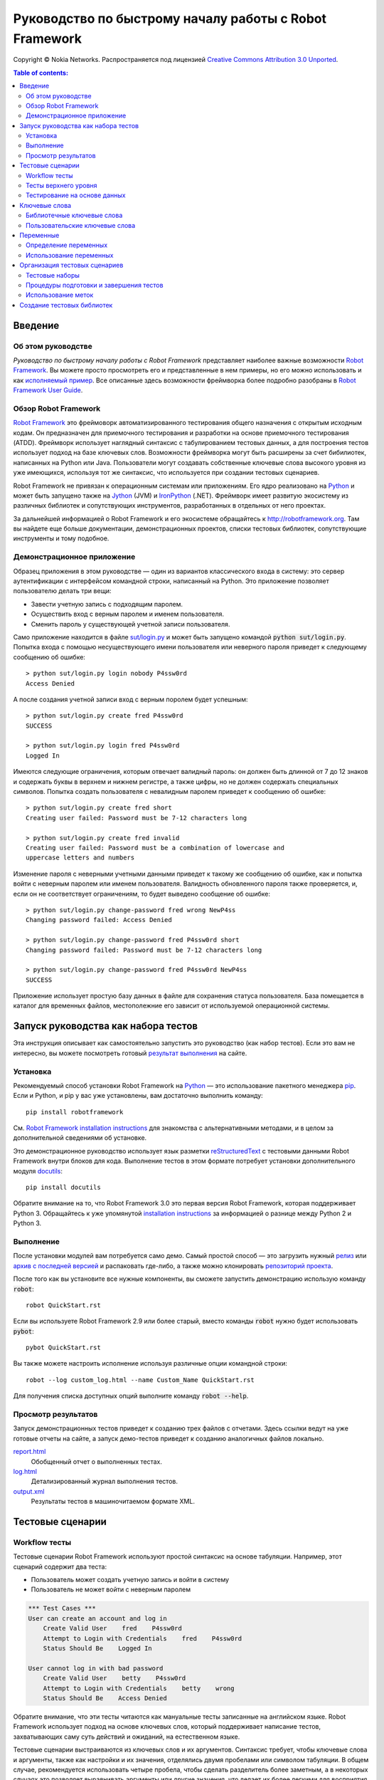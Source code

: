 .. default-role:: code

=======================================================
Руководство по быстрому началу работы с Robot Framework
=======================================================

Copyright © Nokia Networks. Распространяется под лицензией
`Creative Commons Attribution 3.0 Unported`__.

__ http://creativecommons.org/licenses/by/3.0/

.. contents:: Table of contents:
   :local:
   :depth: 2

Введение
========

Об этом руководстве
-------------------
*Руководство по быстрому началу работы с Robot Framework* представляет
наиболее важные возможности `Robot Framework <http://robotframework.org>`_.
Вы можете просто просмотреть его и представленные в нем примеры, но его
можно использовать и как `исполняемый пример`__. Все описанные здесь возможности
фреймворка более подробно разобраны в `Robot Framework User Guide`_.

__ `Запуск руководства как набора тестов`_
.. _Robot Framework User Guide: http://robotframework.org/robotframework/#user-guide

Обзор Robot Framework
---------------------

`Robot Framework`_ это фреймоворк автоматизированного тестирования общего назначения
с открытым исходным кодам. Он предназначен для приемочного тестирования и разработки
на основе приемочного тестирования (ATDD). Фреймворк использует наглядный синтаксис
с табулированием тестовых данных, а для построения тестов использует подход на базе
ключевых слов. Возможности фреймворка могут быть расширены за счет бибилиотек, написанных
на  Python или Java. Пользователи могут создавать собственные ключевые слова высокого
уровня из уже имеющихся, используя тот же синтаксис, что используется при создании
тестовых сценариев.

Robot Framework не привязан к операционным системам или приложениям. Его ядро реализовано
на `Python <http://python.org>`_ и может быть запущено также на
`Jython <http://jython.org>`_ (JVM) и `IronPython <http://ironpython.net>`_
(.NET). Фреймворк имеет развитую экосистему из различных библиотек и сопутствующих
инструментов, разработанных в отдельных от него проектах.

За дальнейшей информацией о Robot Framework и его экосистеме обращайтесь к
http://robotframework.org. Там вы найдете еще больше документации, демонстрационных
проектов, списки тестовых библиотек, сопутствующие инструменты и тому подобное.

Демонстрационное приложение
---------------------------

Образец приложения в этом руководстве — один из вариантов классического входа
в систему: это сервер аутентификации с интерфейсом командной строки, написанный на
Python. Это приложение позволяет пользователю делать три вещи:

- Завести учетную запись с подходящим паролем.
- Осуществить вход с верным паролем и именем пользователя.
- Сменить пароль у существующей учетной записи пользователя.

Само приложение находится в файле `<sut/login.py>`_ и может быть запущено командой
`python sut/login.py`. Попытка входа с помощью несуществующего имени пользователя или
неверного пароля приведет к следующему сообщению об ошибке::

    > python sut/login.py login nobody P4ssw0rd
    Access Denied

А после создания учетной записи вход с верным поролем будет успешным::

    > python sut/login.py create fred P4ssw0rd
    SUCCESS

    > python sut/login.py login fred P4ssw0rd
    Logged In

Имеются следующие ограничения, которым отвечает валидный пароль: он должен быть
длинной от 7 до 12 знаков и содержать буквы в верхнем и нижнем регистре,
а также цифры, но не должен содержать специальных символов. Попытка создать
пользователя с невалидным паролем приведет к сообщению об ошибке::

    > python sut/login.py create fred short
    Creating user failed: Password must be 7-12 characters long

    > python sut/login.py create fred invalid
    Creating user failed: Password must be a combination of lowercase and
    uppercase letters and numbers


Изменение пароля с неверными учетными данными приведет к такому же сообщению
об ошибке, как и попытка войти с неверным паролем или именем пользователя.
Валидность обновленного пароля также проверяется, и, если он не соответствует
ограничениям, то будет выведено сообщение об ошибке::

    > python sut/login.py change-password fred wrong NewP4ss
    Changing password failed: Access Denied

    > python sut/login.py change-password fred P4ssw0rd short
    Changing password failed: Password must be 7-12 characters long

    > python sut/login.py change-password fred P4ssw0rd NewP4ss
    SUCCESS

Приложение использует простую базу данных в файле для сохранения статуса пользователя.
База помещается в каталог для временных файлов, местополежние его зависит от используемой
операционной системы.


Запуск руководства как набора тестов
====================================

Эта инструкция описывает как самостоятельно запустить это руководство (как набор тестов).
Если это вам не интересно, вы можете посмотреть готовый `результат выполнения`__ на сайте.

__ `Просмотр результатов`_

Установка
---------

Рекомендуемый способ установки Robot Framework на Python_ — это использование пакетного
менеджера `pip <http://pip-installer.org>`_. Если и Python, и pip у вас уже установлены,
вам достаточно выполнить команду::

    pip install robotframework

См. `Robot Framework installation instructions`_ для знакомства с альтернативными методами,
и в целом за дополнительной сведениями об установке.

Это демонстрационное руководство использует язык разметки reStructuredText__ с тестовыми
данными Robot Framework внутри блоков для кода. Выполнение тестов в этом формате потребует
установки дополнительного модуля docutils__::

    pip install docutils

Обратите внимание на то, что Robot Framework 3.0 это первая версия Robot Framework, которая
поддерживает Python 3. Обращайтесь к уже упомянутой `installation instructions`_ за
информацией о разнице между Python 2 и Python 3.

.. _`Robot Framework installation instructions`:
   https://github.com/robotframework/robotframework/blob/master/INSTALL.rst
.. _`installation instructions`: `Robot Framework installation instructions`_
__ http://docutils.sourceforge.net/rst.html
__ https://pypi.python.org/pypi/docutils

Выполнение
----------

После установки модулей вам потребуется само демо. Самый простой способ — это
загрузить нужный релиз__ или `архив с последней версией`__ и распаковать
где-либо, а также можно клонировать `репозиторий проекта`__.

После того как вы установите все нужные компоненты, вы сможете запустить
демонстрацию использую команду `robot`::

    robot QuickStart.rst
    
Если вы используете Robot Framework 2.9 или более старый, вместо команды `robot`
нужно будет использовать `pybot`::

    pybot QuickStart.rst

Вы также можете настроить исполнение используя различные опции командной строки::

    robot --log custom_log.html --name Custom_Name QuickStart.rst

Для получения списка доступных опций выполните команду `robot --help`.

__ https://github.com/robotframework/QuickStartGuide/releases
__ https://github.com/robotframework/QuickStartGuide/archive/master.zip
__ https://github.com/robotframework/QuickStartGuide

Просмотр результатов
--------------------

Запуск демонстрационных тестов приведет к созданию трех файлов с отчетами.
Здесь ссылки ведут на уже готовые отчеты на сайте, а запуск демо-тестов
приведет к созданию аналогичных файлов локально.

`report.html <http://robotframework.org/QuickStartGuide/report.html>`__
    Обобщенный отчет о выполненных тестах.
`log.html <http://robotframework.org/QuickStartGuide/log.html>`__
    Детализированный журнал выполнения тестов.
`output.xml <http://robotframework.org/QuickStartGuide/output.xml>`__
    Результаты тестов в машиночитаемом формате XML.

Тестовые сценарии
=================

Workflow тесты
--------------

Тестовые сценарии Robot Framework используют простой синтаксис на основе табуляции.
Например, этот сценарий содержит два теста:

- Пользователь может создать учетную запись и войти в систему
- Пользователь не может войти с неверным паролем

.. code:: robotframework

    *** Test Cases ***
    User can create an account and log in
        Create Valid User    fred    P4ssw0rd
        Attempt to Login with Credentials    fred    P4ssw0rd
        Status Should Be    Logged In

    User cannot log in with bad password
        Create Valid User    betty    P4ssw0rd
        Attempt to Login with Credentials    betty    wrong
        Status Should Be    Access Denied

Обратите внимание, что эти тесты читаются как мануальные тесты записанные на
английском языке. Robot Framework использует подход на основе ключевых слов, который
поддерживает написание тестов, захватывающих саму суть действий и ожиданий, на
естественном языке.

Тестовые сценарии выстраиваются из ключевых слов и их аргументов. Синтаксис
требует, чтобы ключевые слова и аргументы, также как настройки и их значения,
отделялись двумя пробелами или символом табуляции. В общем случае, рекомендуется
использовать четыре пробела, чтобы сделать разделитель более заметным,
а в некоторых случаях это позволяет выравнивать аргументы или другие значения, что
делает их более легкими для восприятия. За более детальным описанием синтаксиса
обращайтесь к  `Robot Framework User Guide`_.

Тесты верхнего уровня
---------------------

Тестовые сценарии могут быть созданы с использованием ключевых слов верхнего
уровня, которые не используют позиционных аргументов. Такой стиль не ограничивает
свободу в описании, что хорошо подходит для коммуникации даже с технически
неосведомленными пользователями или другими стейкхолдерами. Это может быть
особенно важно при использовании подхода `acceptance test-driven development`__
(ATDD) или его вариантов, когда тесты используются и как требования к создаваемому ПО.

Robot Framework не принуждает к использованию какого-либо определенного подхода
к написанию сценариев. Один из распространенных стилей это формат *given-when-then*,
ставший популярным благодаря `behavior-driven development`__ (BDD):

.. code:: robotframework

    *** Test Cases ***
    User can change password
        Given a user has a valid account
        When she changes her password
        Then she can log in with the new password
        And she cannot use the old password anymore

__ http://en.wikipedia.org/wiki/Acceptance_test-driven_development
__ http://en.wikipedia.org/wiki/Behavior_driven_development

Тестирование на основе данных
-----------------------------

Часто несколько тестовых сценариев бывают похожи друг на друга, за исключением разницы
во входящих или исходящих данных. В таких случаях *data-driven тесты* позволяют
варьировать тестовые данные без дублирования выполняемых действий. С помошью настройки
`[Template]` Robot Framework превращает тестовые сценарии в тесты управляемые данными.
Ключевое слов, используемое как шаблон, выполняется с использованием данных, определенных
в теле тестового сценария:

.. code:: robotframework

    *** Test Cases ***
    Invalid password
        [Template]    Creating user with invalid password should fail
        abCD5            ${PWD INVALID LENGTH}
        abCD567890123    ${PWD INVALID LENGTH}
        123DEFG          ${PWD INVALID CONTENT}
        abcd56789        ${PWD INVALID CONTENT}
        AbCdEfGh         ${PWD INVALID CONTENT}
        abCD56+          ${PWD INVALID CONTENT}

В дополнение к настройке `[Template]` для отдельных тестов, возможно также использовать
общую настройку `Test Template`, указав ее однажды в таблице настроек, такой как
`setups and teardowns`_ (рассматривается ниже). В нашем случае проще было создать
отдельные тесты для невалидной длины пароля и для сценариев с другими невалидными
данными. Тем не менее, это потребовало вынести эти тесты в отдельный файл, иначе этот
шаблон был бы применен и другим тестам в этом файле.

Обратите также внимание, что сообщения об ошибках в этом примере задаются с использованием
переменных_.

.. _`setups and teardowns`: `Процедуры подготовки и завершения тестов`_
.. _`переменных`: `Переменные`_

Ключевые слова
==============

Тестовые сценарии созадются из ключевых слов, которые аогут имет два источника.
`Библиотечные ключевые слова`_ могут импортироватся из библиотек, а так называемые
`пользовательские ключевые слова`_ могут быть созданы с использованием того же
синтаксиса, что используется при написании тестовых сценариев.

Библиотечные ключевые слова
---------------------------

All lowest level keywords are defined in test libraries which are implemented
using standard programming languages, typically Python or Java. Robot Framework
comes with a handful of `test libraries`_ that can be divided to *standard
libraries*, *external libraries* and *custom libraries*. `Standard libraries`_
are distributed with the core framework and included generic libraries such as
`OperatingSystem`, `Screenshot` and `BuiltIn`, which is special because its
keywords are available automatically. External libraries, such as
Selenium2Library_ for web testing, must be installed separately. If available
test libraries are not enough, it is easy to `create custom test libraries`__.

To be able to use keywords provided by a test library, the keywords must be
imported using the `Library` setting. Tests in this guide need keywords from
the standard `OperatingSystem` library (e.g. `Remove File`) and from a custom
made `LoginLibrary` (e.g.  `Attempt to login with credentials`). Both of these
libraries are imported in the settings table below:

.. code:: robotframework

    *** Settings ***
    Library           OperatingSystem
    Library           lib/LoginLibrary.py

.. _Test libraries: http://robotframework.org/#libraries
.. _Standard libraries: http://robotframework.org/robotframework/#standard-libraries
.. _Selenium2Library: https://github.com/rtomac/robotframework-selenium2library/#readme
__ `Создание тестовых библиотек`_

Пользовательские ключевые слова
-------------------------------

Одна из наиболее сильных возможностей Robot Framework это способность легко
создавать новые ключевые слова верхнего уровня из других ключевых слов. Синтаксис
для создания *определяемых пользователем ключевых слов* или для краткости
*пользовательских ключевых слов* похож на ни синтаксис используемый для
создания тестов. Все ключевые слова верхнего уровня, необходимые для предыдущего
теста, задаются в этой таблице ключевых слов:

.. code:: robotframework

    *** Keywords ***
    Clear login database
        Remove file    ${DATABASE FILE}

    Create valid user
        [Arguments]    ${username}    ${password}
        Create user    ${username}    ${password}
        Status should be    SUCCESS

    Creating user with invalid password should fail
        [Arguments]    ${password}    ${error}
        Create user    example    ${password}
        Status should be    Creating user failed: ${error}

    Login
        [Arguments]    ${username}    ${password}
        Attempt to login with credentials    ${username}    ${password}
        Status should be    Logged In

    # Ключевый слова ниже используются для тестов верхнего уровня. Обратите ввнимание
    # что префиксы given/when/then/and могут быть отброшены. А еще это пример комментария.

    A user has a valid account
        Create valid user    ${USERNAME}    ${PASSWORD}

    She changes her password
        Change password    ${USERNAME}    ${PASSWORD}    ${NEW PASSWORD}
        Status should be    SUCCESS

    She can log in with the new password
        Login    ${USERNAME}    ${NEW PASSWORD}

    She cannot use the old password anymore
        Attempt to login with credentials    ${USERNAME}    ${PASSWORD}
        Status should be    Access Denied

Пользовательские ключевые слова могут включать действия, задаваемые другими
пользовательскими или библиотечными ключевыми словами. Как видно из этого
примера, пользовательские ключевые слова могут принимать параметры. Они также
могут возвращать значения и даже включать в себя циклы FOR. Но этом этапе
для нас важно, что пользовательские ключевые слова позволяют авторам тестов
создавать повторно используемые шаги для общих последовательностей действий.
Пользовательские ключевые слова также могут помочь сделать тесты максимально
удобными для понимания и использовать подходящий уровень абстракции в различных
ситуациях.


Переменные
==========

Определение переменных
----------------------

Перменные это неотьемлимая часть Robot Framework. Обычно, любые данные,
используемые в тестах, и подверженные изменениям, будет лучше определить через
переменные. Синтаксис определения пременных прост, как это видно в этой таблице
с переменными:

.. code:: robotframework

    *** Variables ***
    ${USERNAME}               janedoe
    ${PASSWORD}               J4n3D0e
    ${NEW PASSWORD}           e0D3n4J
    ${DATABASE FILE}          ${TEMPDIR}${/}robotframework-quickstart-db.txt
    ${PWD INVALID LENGTH}     Password must be 7-12 characters long
    ${PWD INVALID CONTENT}    Password must be a combination of lowercase and uppercase letters and numbers

Перменные также могут задваться из командной строки, что может быть полезно
при запуске теста в разном окружении. Например этот демо-пример может быть запущен
таким способом::

   robot --variable USERNAME:johndoe --variable PASSWORD:J0hnD0e QuickStart.rst

В дополнение к переменным, определяемым пользователем, всегда доступные и некоторые
встроенные пременные. Эти переменные включают `${TEMPDIR}` и `${/}` как это показано
в примере выше.

Использование переменных
------------------------

В большинстве случаев, тестовые данные могут использовать переменные. Обычно они
используются в качестве аргументов ключевых слов, как это показано в примере ниже.
Значения, отдаваемые ключевыми словами, также могут присваиваться переменным
и использоваться далее. Напрмер, `пользовательское ключевое слово`_ `Database Should
Contain` задает значение для переменной `${database}` и затем верифицирует содержимое
используя `встроенное ключевое слово`_ `Should Contain`. Оба, — и библиотечное,
и пользовательское — ключевых слова могут возвращать значения.

.. _пользовательское ключевое слово: `Пользовательские ключевые слова`_
.. _встроенное ключевое слово: `Standard libraries`_

.. code:: robotframework

    *** Test Cases ***
    User status is stored in database
        [Tags]    variables    database
        Create Valid User    ${USERNAME}    ${PASSWORD}
        Database Should Contain    ${USERNAME}    ${PASSWORD}    Inactive
        Login    ${USERNAME}    ${PASSWORD}
        Database Should Contain    ${USERNAME}    ${PASSWORD}    Active

    *** Keywords ***
    Database Should Contain
        [Arguments]    ${username}    ${password}    ${status}
        ${database} =     Get File    ${DATABASE FILE}
        Should Contain    ${database}    ${username}\t${password}\t${status}\n

Организация тестовых сценариев
==============================

Тестовые наборы
---------------

Собрание из нескольких тестовых сценариев называет в Robot Framework тестовым набором.
Каждый входной файл содержащий тестовые сценарии формирует тестовый набор. Когда вы
`запускаем это руководство`__ вы видете тестовый набор `QuickStart` в выводе консоли.
Это имя определятся названием файла и также будет видно в отчетах и журналах исполнения.

Вы можете создать иерархическую структуру из тестовых сценариев, размещая файлы по
каталогам, а эти каталоги внутри других каталогов файловой системы. Все эти каталоги
автоматически создадут тестовый набор верхнего уровня, который будет брать их названия
из названий каталогов. Поскольку тестовые наборы это просто файлы и каталоги, они легко
могут быть помещены и в системы контроля версий.

__ `Запуск руководства как набора тестов`_

Процедуры подготовки и завершения тестов
----------------------------------------

Если вы хотите запустить некоторые ключевый слова перед или после каждого теста,
используйте для этого настройки `Test Setup` и `Test Teardown` в таблице настроек.
Аналогично, вы может использовать настроки `Suite Setup` и `Suite Teardown` для запуска
нужных ключевых слов перед и/или после выполнения всего тестового набора.

Отдельные тесты также могут иметь собственные процедуры подготовки и завершения,
посредством настроек `[Setup]` и `[Teardown]` в таблмце натроек тестового сценария.
Это работает аналогично настройке `[Template]` которую мы рассматривали вместе в
`data-driven тестами`__.

В этом демо-примере мы хотим быть уверены, что база данных будет очищена перед началом
запуска и что каждый тест будет ее очищать после себя:

__ `Тестирование на основе данных`_

.. code:: robotframework

    *** Settings ***
    Suite Setup       Clear Login Database
    Test Teardown     Clear Login Database

Использование меток
-------------------

Robot Framework позволяет устанавливать метки для тестовых сценариев. Это позволяет
определять метаданные для сценариев. Метки могуть быть установлены для всех сценариев
в файле, используя настройки `Force Tags` и `Default Tags`, как в таблице ниже. Можно
также задавать метки для отдельных тестов использую натройку `[Tags]` как это показано
ранее__ на примере теста `User status is stored in database`

__ `Использование переменных`_

.. code:: robotframework

    *** Settings ***
    Force Tags        quickstart
    Default Tags      example    smoke

Когда вы обратитесь к отчету после выполения тестов, вы увидете, что тесты получил
заданные метки и в отчете появилась статистика, связанная с метками. Метки также могут
использоваться и во многих других случаях, один из важнейших — это выборочный запуск
тестов. Для примера вы можете воспользоваться следующими командами::

    robot --include smoke QuickStart.rst
    robot --exclude database QuickStart.rst

Создание тестовых библиотек
===========================

Robot Framework предлагает несложный API для создания тестовых библиотек на Python
или Java, и интерфейс удаленных библиотек также позволяющий писать на других языках
программирования. `Robot Framework User Guide`_ содержит детальное описание API библиотек.

Как пример, мы можем рассмотреть тестовую бибилотеку `LoginLibrary` из демонстрационного
примера. Библиотека находится каталоге `<lib/LoginLibrary.py>`_, и ее исходный код
продублирован ниже. Посмотрите в код и вы сможете увидеть, например, как ключевое слово
`Create User` соотноситься с реализацией метода `create_user`.

.. code:: python

    import os.path
    import subprocess
    import sys


    class LoginLibrary(object):

        def __init__(self):
            self._sut_path = os.path.join(os.path.dirname(__file__),
                                          '..', 'sut', 'login.py')
            self._status = ''

        def create_user(self, username, password):
            self._run_command('create', username, password)

        def change_password(self, username, old_pwd, new_pwd):
            self._run_command('change-password', username, old_pwd, new_pwd)

        def attempt_to_login_with_credentials(self, username, password):
            self._run_command('login', username, password)

        def status_should_be(self, expected_status):
            if expected_status != self._status:
                raise AssertionError("Expected status to be '%s' but was '%s'."
                                     % (expected_status, self._status))

        def _run_command(self, command, *args):
            command = [sys.executable, self._sut_path, command] + list(args)
            process = subprocess.Popen(command, stdout=subprocess.PIPE,
                                       stderr=subprocess.STDOUT)
            self._status = process.communicate()[0].strip()
